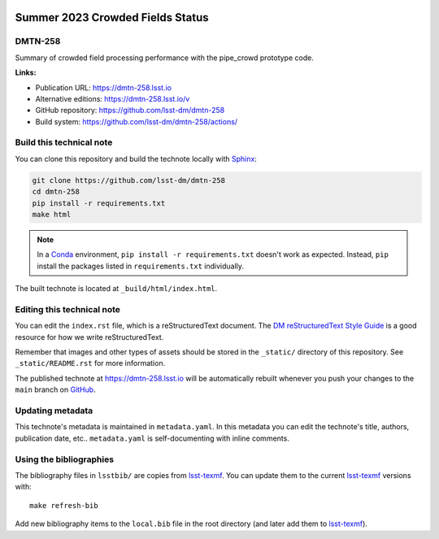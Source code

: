 .. image:: https://img.shields.io/badge/dmtn--258-lsst.io-brightgreen.svg
   :target: https://dmtn-258.lsst.io
.. image:: https://github.com/lsst-dm/dmtn-258/workflows/CI/badge.svg
   :target: https://github.com/lsst-dm/dmtn-258/actions/
..
  Uncomment this section and modify the DOI strings to include a Zenodo DOI badge in the README
  .. image:: https://zenodo.org/badge/doi/10.5281/zenodo.#####.svg
     :target: http://dx.doi.org/10.5281/zenodo.#####

#################################
Summer 2023 Crowded Fields Status
#################################

DMTN-258
========

Summary of crowded field processing performance with the pipe_crowd prototype code.

**Links:**

- Publication URL: https://dmtn-258.lsst.io
- Alternative editions: https://dmtn-258.lsst.io/v
- GitHub repository: https://github.com/lsst-dm/dmtn-258
- Build system: https://github.com/lsst-dm/dmtn-258/actions/


Build this technical note
=========================

You can clone this repository and build the technote locally with `Sphinx`_:

.. code-block:: bash

   git clone https://github.com/lsst-dm/dmtn-258
   cd dmtn-258
   pip install -r requirements.txt
   make html

.. note::

   In a Conda_ environment, ``pip install -r requirements.txt`` doesn't work as expected.
   Instead, ``pip`` install the packages listed in ``requirements.txt`` individually.

The built technote is located at ``_build/html/index.html``.

Editing this technical note
===========================

You can edit the ``index.rst`` file, which is a reStructuredText document.
The `DM reStructuredText Style Guide`_ is a good resource for how we write reStructuredText.

Remember that images and other types of assets should be stored in the ``_static/`` directory of this repository.
See ``_static/README.rst`` for more information.

The published technote at https://dmtn-258.lsst.io will be automatically rebuilt whenever you push your changes to the ``main`` branch on `GitHub <https://github.com/lsst-dm/dmtn-258>`_.

Updating metadata
=================

This technote's metadata is maintained in ``metadata.yaml``.
In this metadata you can edit the technote's title, authors, publication date, etc..
``metadata.yaml`` is self-documenting with inline comments.

Using the bibliographies
========================

The bibliography files in ``lsstbib/`` are copies from `lsst-texmf`_.
You can update them to the current `lsst-texmf`_ versions with::

   make refresh-bib

Add new bibliography items to the ``local.bib`` file in the root directory (and later add them to `lsst-texmf`_).

.. _Sphinx: http://sphinx-doc.org
.. _DM reStructuredText Style Guide: https://developer.lsst.io/restructuredtext/style.html
.. _this repo: ./index.rst
.. _Conda: http://conda.pydata.org/docs/
.. _lsst-texmf: https://lsst-texmf.lsst.io
